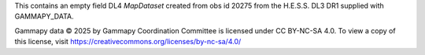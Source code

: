 This contains an empty field DL4 `MapDataset` created from obs id 20275 from the
H.E.S.S. DL3 DR1 supplied with GAMMAPY_DATA.

Gammapy data © 2025 by Gammapy Coordination Committee is licensed under CC BY-NC-SA 4.0.
To view a copy of this license, visit https://creativecommons.org/licenses/by-nc-sa/4.0/